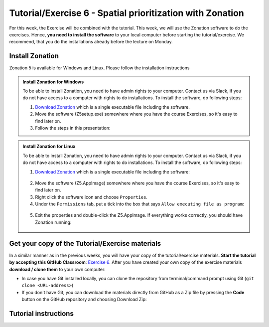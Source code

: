 Tutorial/Exercise 6 - Spatial prioritization with Zonation
==========================================================

For this week, the Exercise will be combined with the tutorial. This week, we will use the Zonation software to do the exercises.
Hence, **you need to install the software** to your local computer before starting the tutorial/exercise. We recommend, that you
do the installations already before the lecture on Monday.

Install Zonation
----------------

Zonation 5 is available for Windows and Linux. Please follow the installation instructions

.. admonition:: Install Zonation for Windows
    :class: dropdown, note

    To be able to install Zonation, you need to have admin rights to your computer. Contact us via Slack,
    if you do not have access to a computer with rights to do installations. To install the software, do following steps:

    1. `Download Zonation <https://github.com/AaltoGIS/GIS-docker-environment/raw/master/sds-sustainability/zonation/z5setup.exe>`__ which is a single executable file including the software.
    2. Move the software (Z5setup.exe) somewhere where you have the course Exercises, so it's easy to find later on.
    3. Follow the steps in this presentation:

    .. raw:: html

        <iframe src="https://docs.google.com/presentation/d/e/2PACX-1vRnjmReLXe-YZhUslf3XVyYqc85-3Ypq9ceQV74BXWwSEy57VKVVgs4NvqdA_lacaJmCoUfRWAOSmn1/embed?start=false&loop=false&delayms=3000" frameborder="0" width="600" height="340" allowfullscreen="true" mozallowfullscreen="true" webkitallowfullscreen="true"></iframe>



.. admonition:: Install Zonation for Linux
    :class: dropdown, note

    To be able to install Zonation, you need to have admin rights to your computer. Contact us via Slack,
    if you do not have access to a computer with rights to do installations. To install the software, do following steps:

    1. `Download Zonation <https://github.com/AaltoGIS/GIS-docker-environment/raw/master/sds-sustainability/zonation/z5.AppImage>`__ which is a single executable file including the software:

    .. figure:: img/z5_Appimage_downloaded.png
        :width: 450px

    2. Move the software (Z5.AppImage) somewhere where you have the course Exercises, so it's easy to find later on.
    3. Right click the software icon and choose ``Properties``.
    4. Under the ``Permissions`` tab, put a tick into the box that says ``Allow executing file as program``:

    .. figure:: img/give_execution_permissions.png
        :width: 450px

    5. Exit the properties and double-click the Z5.AppImage. If everything works correctly, you should have Zonation running:

    .. figure:: img/running_zonation_on_Linux.png
        :width: 450px


Get your copy of the Tutorial/Exercise materials
------------------------------------------------

In a similar manner as in the previous weeks, you will have your copy of the tutorial/exercise materials.
**Start the tutorial by accepting this GitHub Classroom**: `Exercise 6 <https://classroom.github.com/a/PYo5waSs>`__.
After you have created your own copy of the exercise materials **download / clone them** to your own computer:

- In case you have Git installed locally, you can clone the repository from terminal/command prompt using Git (``git clone <URL-address>``)
- If you don't have Git, you can download the materials directly from GitHub as a Zip file by pressing the **Code** button on the GitHub repository and choosing Download Zip:

.. figure:: img/GitHub_download.PNG
    :width: 350px

Tutorial instructions
---------------------

.. raw:: html

    <iframe src="https://docs.google.com/presentation/d/e/2PACX-1vQeOAa31z_xUsGOMVEyyU-hyx82KWKxt8LN6xHVKiAxIcsgVFdzDyQNAAEBi5Z5MBwHo0_FF5IA5wRX/embed?start=false&loop=false&delayms=3000" frameborder="0" width="720" height="400" allowfullscreen="true" mozallowfullscreen="true" webkitallowfullscreen="true"></iframe>

